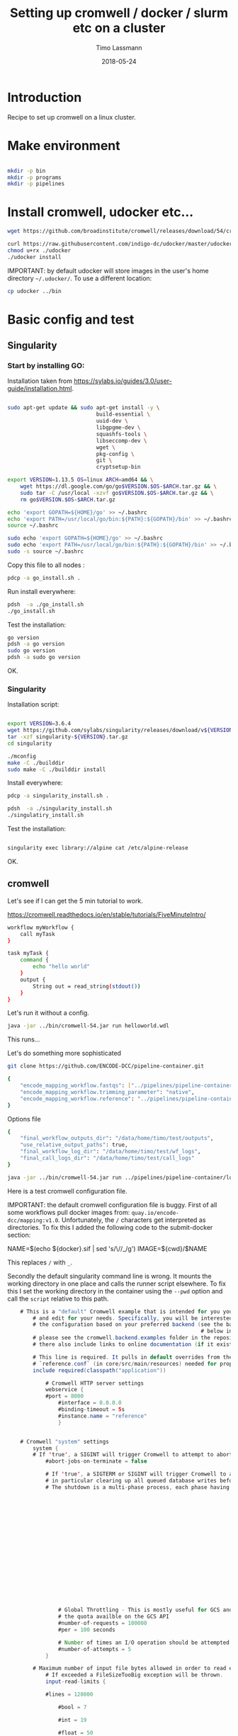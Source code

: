 #+TITLE:  Setting up cromwell / docker / slurm etc on a cluster
#+AUTHOR: Timo Lassmann
#+EMAIL:  timo.lassmann@telethonkids.org.au
#+DATE:   2018-05-24
#+LATEX_CLASS: report
#+OPTIONS:  toc:nil
#+OPTIONS: H:4
#+LATEX_CMD: xelatex

* Introduction

Recipe to set up cromwell on a linux cluster.

* Make environment

#+begin_src bash :dir /ssh:pawsey://data/home/timo

  mkdir -p bin
  mkdir -p programs
  mkdir -p pipelines
#+end_src

#+RESULTS:


* Install cromwell, udocker etc...


#+begin_src bash :dir /ssh:pawsey://data/home/timo/bin
  wget https://github.com/broadinstitute/cromwell/releases/download/54/cromwell-54.jar
#+end_src

#+begin_src bash :dir /ssh:pawsey://data/home/timo/programs
  curl https://raw.githubusercontent.com/indigo-dc/udocker/master/udocker.py > udocker
  chmod u+rx ./udocker
  ./udocker install
#+end_src
#+RESULTS:
| Info: | setup        | repo:        | /home/ubuntu/.udocker |            |       |
| Info: | udocker      | command      | line                  | interface  | 1.1.4 |
| Info: | searching    | for          | udockertools          | 1.1.4      |       |
| Info: | installing   | udockertools | 1.1.4                 |            |       |
| Info: | installation | of           | udockertools          | successful |       |


IMPORTANT: by default udocker will store images in the user's home directory =~/.udocker/=. To use a different location:

#+begin_src bash :dir /ssh:pawsey://data/home/timo/programs
  cp udocker ../bin
#+end_src


#+RESULTS:

* Basic config and test

** Singularity


*** Start by installing GO:

Installation taken from https://sylabs.io/guides/3.0/user-guide/installation.html.

#+begin_src bash :tangle /ssh:pawsey://data/home/timo/tmp/go_install.sh :shebang #!/usr/bin/env bash

  sudo apt-get update && sudo apt-get install -y \
                              build-essential \
                              uuid-dev \
                              libgpgme-dev \
                              squashfs-tools \
                              libseccomp-dev \
                              wget \
                              pkg-config \
                              git \
                              cryptsetup-bin

  export VERSION=1.13.5 OS=linux ARCH=amd64 && \
      wget https://dl.google.com/go/go$VERSION.$OS-$ARCH.tar.gz && \
      sudo tar -C /usr/local -xzvf go$VERSION.$OS-$ARCH.tar.gz && \
      rm go$VERSION.$OS-$ARCH.tar.gz

  echo 'export GOPATH=${HOME}/go' >> ~/.bashrc
  echo 'export PATH=/usr/local/go/bin:${PATH}:${GOPATH}/bin' >> ~/.bashrc
  source ~/.bashrc

  sudo echo 'export GOPATH=${HOME}/go' >> ~/.bashrc
  sudo echo 'export PATH=/usr/local/go/bin:${PATH}:${GOPATH}/bin' >> ~/.bashrc
  sudo -s source ~/.bashrc
#+end_src

Copy this file to all nodes :

#+begin_src bash :dir /ssh:pawsey://data/home/timo/tmp/
  pdcp -a go_install.sh .
#+end_src




#+RESULTS:

Run install everywhere:

#+begin_src bash :dir /ssh:pawsey://data/home/timo/tmp/
  pdsh  -a ./go_install.sh
  ./go_install.sh
#+end_src

#+RESULTS:

Test the installation:

#+begin_src bash :dir /ssh:pawsey://data/home/timo/tmp/
  go version
  pdsh -a go version
  sudo go version
  pdsh -a sudo go version
#+end_src
OK.

*** Singularity

Installation script:

#+begin_src bash :tangle /ssh:pawsey://data/home/timo/tmp/singularity_install.sh :shebang #!/usr/bin/env bash

  export VERSION=3.6.4
  wget https://github.com/sylabs/singularity/releases/download/v${VERSION}/singularity-${VERSION}.tar.gz
  tar -xzf singularity-${VERSION}.tar.gz
  cd singularity

  ./mconfig
  make -C ./builddir
  sudo make -C ./builddir install

#+end_src

Install everywhere:
#+begin_src bash :dir /ssh:pawsey://data/home/timo/tmp/
  pdcp -a singularity_install.sh .
#+end_src

#+RESULTS:

#+begin_src bash :dir /ssh:pawsey://data/home/timo/tmp/
  pdsh  -a ./singularity_install.sh
  ./singulatiry_install.sh
#+end_src


Test the installation:

#+begin_src bash :dir /ssh:pawsey://data/home/timo/tmp/

  singularity exec library://alpine cat /etc/alpine-release
#+end_src

#+RESULTS:

OK.



** cromwell
Let's see if I can get the 5 min tutorial to work.

https://cromwell.readthedocs.io/en/stable/tutorials/FiveMinuteIntro/

#+begin_src bash :tangle /ssh:pawsey://data/home/timo/tmp/helloworld.wdl
  workflow myWorkflow {
      call myTask
  }

  task myTask {
      command {
          echo "hello world"
      }
      output {
          String out = read_string(stdout())
      }
  }
#+end_src

Let's run it without a config.
#+begin_src bash :dir /ssh:pawsey://data/home/timo/tmp/  :results both
  java -jar ../bin/cromwell-54.jar run helloworld.wdl
#+end_src

#+RESULTS:

This runs...


Let's do something more sophisticated

#+begin_src bash :dir /ssh:pawsey://data/home/timo/pipelines
  git clone https://github.com/ENCODE-DCC/pipeline-container.git
#+end_src

#+RESULTS:

#+begin_src bash :tangle /ssh:pawsey://data/home/timo/tmp/EncodeMappingInput.json
  {
      "encode_mapping_workflow.fastqs": ["../pipelines/pipeline-container/local-workflows/input_data/ENCFF000VOL_chr21.fq.gz"],
      "encode_mapping_workflow.trimming_parameter": "native",
      "encode_mapping_workflow.reference": "../pipelines/pipeline-container/local-workflows/input_data/reference/GRCh38_chr21_bwa.tar.gz"
  }
#+end_src

Options file

#+begin_src bash :tangle /ssh:pawsey://data/home/timo/tmp/options.json
  {
      "final_workflow_outputs_dir": "/data/home/timo/test/outputs",
      "use_relative_output_paths": true,
      "final_workflow_log_dir": "/data/home/timo/test/wf_logs",
      "final_call_logs_dir": "/data/home/timo/test/call_logs"
  }
#+end_src


#+begin_src bash :dir /ssh:pawsey://data/home/timo/tmp/  :results both
  java -jar ../bin/cromwell-54.jar run ../pipelines/pipeline-container/local-workflows/encode_mapping_workflow.wdl -i EncodeMappingInput.json
#+end_src


Here is a test cromwell configuration file.


IMPORTANT: the default cromwell configuration file is buggy. First of all some workflows pull docker images from: =quay.io/encode-dcc/mapping:v1.0=. Unfortunately, the =/= characters get interpreted as directories.
To fix this I added the following code to the submit-docker section:

#+begin_example java
            NAME=$(echo ${docker}.sif    | sed 's/\//_/g')
            IMAGE=${cwd}/$NAME
#+end_example

This replaces =/= with =_=.

Secondly the default singularity command line is wrong. It mounts the working directory in one place and calls the runner script elsewhere. To fix this I set the working directory in the container using the =--pwd= option and call the =script= relative to this path.


#+begin_src java  :tangle /ssh:pawsey://data/home/timo/tmp/test_cromwell.conf
    # This is a "default" Cromwell example that is intended for you you to start with
        # and edit for your needs. Specifically, you will be interested to customize
        # the configuration based on your preferred backend (see the backends section
                                                             # below in the file). For backend-specific examples for you to copy paste here,
        # please see the cromwell.backend.examples folder in the repository. The files
        # there also include links to online documentation (if it exists)

        # This line is required. It pulls in default overrides from the embedded cromwell
        # `reference.conf` (in core/src/main/resources) needed for proper performance of cromwell.
        include required(classpath("application"))

            # Cromwell HTTP server settings
            webservice {
            #port = 8000
                #interface = 0.0.0.0
                #binding-timeout = 5s
                #instance.name = "reference"
                }


    # Cromwell "system" settings
        system {
        # If 'true', a SIGINT will trigger Cromwell to attempt to abort all currently running jobs before exiting
            #abort-jobs-on-terminate = false

            # If 'true', a SIGTERM or SIGINT will trigger Cromwell to attempt to gracefully shutdown in server mode,
            # in particular clearing up all queued database writes before letting the JVM shut down.
            # The shutdown is a multi-phase process, each phase having its own configurable timeout. See the Dev Wiki for more details.
                                                                                                                                   #graceful-server-shutdown = true

                                                                                                                                   # Cromwell will cap the number of running workflows at N
                                                                                                                                   #max-concurrent-workflows = 5000

                                                                                                                                   # Cromwell will launch up to N submitted workflows at a time, regardless of how many open workflow slots exist
                                                                                                                                   #max-workflow-launch-count = 50

                                                                                                                                   # Number of seconds between workflow launches
                                                                                                                                   #new-workflow-poll-rate = 20

                                                                                                                                   # Since the WorkflowLogCopyRouter is initialized in code, this is the number of workers
                                                                                                                                   #number-of-workflow-log-copy-workers = 10

                                                                                                                                   # Default number of cache read workers
                                                                                                                                   #number-of-cache-read-workers = 25

                                                                                                                                   io {
                # Global Throttling - This is mostly useful for GCS and can be adjusted to match
                # the quota availble on the GCS API
                #number-of-requests = 100000
                #per = 100 seconds

                # Number of times an I/O operation should be attempted before giving up and failing it.
                #number-of-attempts = 5
            }

        # Maximum number of input file bytes allowed in order to read each type.
            # If exceeded a FileSizeTooBig exception will be thrown.
            input-read-limits {

            #lines = 128000

                #bool = 7

                #int = 19

                #float = 50

                #string = 128000

                #json = 128000

                #tsv = 128000

                #map = 128000

                #object = 128000
                }

        abort {
            # These are the default values in Cromwell, in most circumstances there should not be a need to change them.

                # How frequently Cromwell should scan for aborts.
                scan-frequency: 30 seconds

                                                                    # The cache of in-progress aborts. Cromwell will add entries to this cache once a WorkflowActor has been messaged to abort.
                                                                    # If on the next scan an 'Aborting' status is found for a workflow that has an entry in this cache, Cromwell will not ask
                                                                                                                                  # the associated WorkflowActor to abort again.
                                                                                                                                  cache {
                        enabled: true
                                                                                                                                      # Guava cache concurrency.
                                                                                                                                      concurrency: 1
                                                                                                                                      # How long entries in the cache should live from the time they are added to the cache.
                                                                                                                                      ttl: 20 minutes
                                                                                                                                      # Maximum number of entries in the cache.
                                                                                                                                      size: 100000
                                                                                                                                      }
        }

        # Cromwell reads this value into the JVM's `networkaddress.cache.ttl` setting to control DNS cache expiration
            dns-cache-ttl: 3 minutes
            }

    workflow-options {
        # These workflow options will be encrypted when stored in the database
            #encrypted-fields: []

            # AES-256 key to use to encrypt the values in `encrypted-fields`
            #base64-encryption-key: "AAAAAAAAAAAAAAAAAAAAAAAAAAAAAAAAAAAAAAAAAAA="

            # Directory where to write per workflow logs
            #workflow-log-dir: "cromwell-workflow-logs"

            # When true, per workflow logs will be deleted after copying
            #workflow-log-temporary: true

            # Workflow-failure-mode determines what happens to other calls when a call fails. Can be either ContinueWhilePossible or NoNewCalls.
            # Can also be overridden in workflow options. Defaults to NoNewCalls. Uncomment to change:
        #workflow-failure-mode: "ContinueWhilePossible"

            default {
            # When a workflow type is not provided on workflow submission, this specifies the default type.
                #workflow-type: WDL

                # When a workflow type version is not provided on workflow submission, this specifies the default type version.
                #workflow-type-version: "draft-2"

                # To set a default hog group rather than defaulting to workflow ID:
                #hogGroup: "static"
                }
    }

    # Optional call-caching configuration.
        call-caching {
        # Allows re-use of existing results for jobs you've already run
                                                         # (default: false)
                                                         #enabled = false

                                                         # Whether to invalidate a cache result forever if we cannot reuse them. Disable this if you expect some cache copies
                                                                                                                                                         # to fail for external reasons which should not invalidate the cache (e.g. auth differences between users):
            # (default: true)
                #invalidate-bad-cache-results = true

                # The maximum number of times Cromwell will attempt to copy cache hits before giving up and running the job.
                #max-failed-copy-attempts = 1000000

                # blacklist-cache {
                #   # The call caching blacklist cache is off by default. This cache is used to blacklist cache hits based on cache
                #   # hit ids or buckets of cache hit paths that Cromwell has previously failed to copy for permissions reasons.
                #   enabled: true
                #
                #   # A blacklist grouping can be specified in workflow options which will inform the blacklister which workflows
                #   # should share a blacklist cache.
                #   groupings {
                        #     workflow-option: call-cache-blacklist-group
                        #     concurrency: 10000
                        #     ttl: 2 hours
                        #     size: 1000
                        #   }
                #
                #   buckets {
                    #     # Guava cache concurrency.
                        #     concurrency: 10000
                        #     # How long entries in the cache should live from the time of their last access.
                        #     ttl: 20 minutes
                        #     # Maximum number of entries in the cache.
                        #     size: 1000
                        #   }
                #
                #   hits {
                    #     # Guava cache concurrency.
                        #     concurrency: 10000
                        #     # How long entries in the cache should live from the time of their last access.
                        #     ttl: 20 minutes
                        #     # Maximum number of entries in the cache.
                        #     size: 100000
                        #   }
                #
                # }
    }


    docker {
        hash-lookup {
            # Set this to match your available quota against the Google Container Engine API
                #gcr-api-queries-per-100-seconds = 1000

                # Time in minutes before an entry expires from the docker hashes cache and needs to be fetched again
                #cache-entry-ttl = "20 minutes"

                # Maximum number of elements to be kept in the cache. If the limit is reached, old elements will be removed from the cache
                #cache-size = 200

                # How should docker hashes be looked up. Possible values are "local" and "remote"
                # "local": Lookup hashes on the local docker daemon using the cli
                # "remote": Lookup hashes on docker hub and gcr
                #method = "remote"
                }
    }

    engine {
        # This instructs the engine which filesystems are at its disposal to perform any IO operation that it might need.
            # For instance, WDL variables declared at the Workflow level will be evaluated using the filesystems declared here.
            # If you intend to be able to run workflows with this kind of declarations:
            # workflow {
            #    String str = read_string("gs://bucket/my-file.txt")
                # }
        # You will need to provide the engine with a gcs filesystem
            # Note that the default filesystem (local) is always available.
            filesystems {
            #  gcs {
                #    auth = "application-default"
                    #    # Google project which will be billed for the requests
                                                                           #    project = "google-billing-project"
                                                                           #  }
            #  oss {
                #    auth {
                    #      endpoint = ""
                        #      access-id = ""
                        #      access-key = ""
                        #      security-token = ""
                        #    }
                #  }
            local {
                #enabled: true
                    }
        }
    }

    # You probably don't want to override the language factories here, but the strict-validation and enabled fields might be of interest:
        #
        # `enabled`: Defaults to `true`. Set to `false` to disallow workflows of this language/version from being run.
        # `strict-validation`: Specifies whether workflows fail if the inputs JSON (or YAML) file contains values which the workflow did not ask for (and will therefore have no effect).
                                                                           languages {
            WDL {
                versions {
                    "draft-2" {
                        # language-factory = "languages.wdl.draft2.WdlDraft2LanguageFactory"
                            # config {
                            #   strict-validation: true
                            #   enabled: true
                            #   caching {
                                #     # WDL Draft 2 namespace caching is off by default, this value must be set to true to enable it.
                                #     enabled: false
                                #     # Guava cache concurrency
                                #     concurrency: 2
                                #     # How long entries in the cache should live from the time of their last access.
                                #     ttl: 20 minutes
                                #     # Maximum number of entries in the cache (i.e. the number of workflow source + imports => namespace entries).
                                #     size: 1000
                                #   }
                            # }
                    }
                    # draft-3 is the same as 1.0 so files should be able to be submitted to Cromwell as 1.0
                        # "draft-3" {
                        # language-factory = "languages.wdl.draft3.WdlDraft3LanguageFactory"
                            # config {
                            #   strict-validation: true
                            #   enabled: true
                            # }
                        # }
                    "1.0" {
                        # 1.0 is just a rename of draft-3, so yes, they really do use the same factory:
                            # language-factory = "languages.wdl.draft3.WdlDraft3LanguageFactory"
                                # config {
                                #   strict-validation: true
                                #   enabled: true
                                # }
                    }
                }
            }
            CWL {
                versions {
                    "v1.0" {
                        # language-factory = "languages.cwl.CwlV1_0LanguageFactory"
                            # config {
                            #   strict-validation: false
                            #   enabled: true
                            # }
                    }
                }
            }
                                                                                                                                                                                        }

    backend {
        default = slurm

            providers {
            slurm {
                actor-factory = "cromwell.backend.impl.sfs.config.ConfigBackendLifecycleActorFactory"
                config {
                    runtime-attributes = """
                    Int runtime_minutes = 600
                    Int cpu = 1
                    Int? requested_memory_mb_per_core
                    Int? memory_mb
                    String? docker
                    """

                    submit = """
                    sbatch \
                    --wait \
                    -J ${job_name} \
                    -D ${cwd} \
                    -o ${out} \
                    -e ${err} \
                    -t ${runtime_minutes} \
                    ${true="--cpus-per-task=" false="" defined(cpu)}${cpu}  \
                    ${true="--mem=" false="" defined(memory_mb)}${memory_mb}  \
                    ${true="--mem-per-cpu=" false="" defined(requested_memory_mb_per_core)}${requested_memory_mb_per_core}  \
                    --wrap "/bin/bash ${script}"
                    """

                    submit-docker = """
                    # Ensure singularity is loaded if it's installed as a module
                    # module load Singularity/3.0.1

                    # Build the Docker image into a singularity image
                    # NAME=echo ${docker}.sif | sed 's/\//_/g'
                    # NAME=$(echo ${docker}.sif    | sed 's/\//_/g')
                    # IMAGE=${cwd}/$NAME
                             # singularity build $IMAGE docker://${docker}

                             if [ -z $SINGULARITY_CACHEDIR ];
                             then CACHE_DIR=$HOME/.singularity/cache
                             else CACHE_DIR=$SINGULARITY_CACHEDIR
                                      fi
                                      # Make sure cache dir exists so lock file can be created by flock
                                      mkdir -p $CACHE_DIR
                                      LOCK_FILE=$CACHE_DIR/singularity_pull_flock
                                      # Create an exclusive filelock with flock. --verbose is useful for
                             # for debugging, as is the echo command. These show up in `stdout.submit`.
                             flock --verbose --exclusive --timeout 900 $LOCK_FILE \
                             singularity exec --containall docker://${docker} \
                             echo "successfully pulled ${docker}!"

                             echo "$IMAGE"
                             # Submit the script to SLURM
                             sbatch \
                             --wait \
                             -J ${job_name} \
                             -D ${cwd} \
                             -o ${cwd}/execution/stdout \
                             -e ${cwd}/execution/stderr \
                             -t ${runtime_minutes} \
                             ${true="--cpus-per-task=" false="" defined(cpu)}${cpu}  \
                             ${true="--mem=" false="" defined(memory_mb)}${memory_mb}  \
                             ${true="--mem-per-cpu=" false="" defined(requested_memory_mb_per_core)}${requested_memory_mb_per_core}  \
                             --wrap "singularity exec --containall --bind ${cwd}:${docker_cwd} --pwd ${docker_cwd} docker://${docker}  ${job_shell} execution/script"
                             """

                             kill = "scancel ${job_id}"
                             check-alive = "squeue -j ${job_id}"
                             job-id-regex = "Submitted batch job (\\d+).*"
                             }
                    }
        }
    }
    # Here is where you can define the backend providers that Cromwell understands.
        # The default is a local provider.
        # To add additional backend providers, you should copy paste additional backends
        # of interest that you can find in the cromwell.example.backends folder
        # folder at https://www.github.com/broadinstitute/cromwell
        # Other backend providers include SGE, SLURM, Docker, udocker, Singularity. etc.
            # Don't forget you will need to customize them for your particular use case.
            backend {
                # Override the default backend.
                    #default = "LocalExample"

                    # The list of providers.
                    providers {
                    # Copy paste the contents of a backend provider in this section
                    # Examples in cromwell.example.backends include:
                    # LocalExample: What you should use if you want to define a new backend provider
                    # AWS: Amazon Web Services
                    # BCS: Alibaba Cloud Batch Compute
                    # TES: protocol defined by GA4GH
                    # TESK: the same, with kubernetes support
                    # Google Pipelines, v2 (PAPIv2)
                    # Docker
                    # Singularity: a container safe for HPC
                    # Singularity+Slurm: and an example on Slurm
                    # udocker: another rootless container solution
                    # udocker+slurm: also exemplified on slurm
                    # HtCondor: workload manager at UW-Madison
                    # LSF: the Platform Load Sharing Facility backend
                    # SGE: Sun Grid Engine
                    # SLURM: workload manager

                    # Note that these other backend examples will need tweaking and configuration.
                    # Please open an issue https://www.github.com/broadinstitute/cromwell if you have any questions

                    # The local provider is included by default. This is an example.
                    # Define a new backend provider.
                    LocalExample {
                            # The actor that runs the backend. In this case, it's the Shared File System (SFS) ConfigBackend.
                                actor-factory = "cromwell.backend.impl.sfs.config.ConfigBackendLifecycleActorFactory"

                                # The backend custom configuration.
                                config {

                                # Optional limits on the number of concurrent jobs
                                #concurrent-job-limit = 5

                                # If true submits scripts to the bash background using "&". Only usefull for dispatchers that do NOT submit
                                # the job and then immediately return a scheduled job id.
                                run-in-background = true
                                # `temporary-directory` creates the temporary directory for commands.
#
# If this value is not set explicitly, the default value creates a unique temporary directory, equivalent to:
# temporary-directory = "$(mktemp -d \"$PWD\"/tmp.XXXXXX)"
#
# The expression is run from the execution directory for the script. The expression must create the directory
# if it does not exist, and then return the full path to the directory.
#
# To create and return a non-random temporary directory, use something like:
# temporary-directory = "$(mkdir -p /tmp/mydir && echo /tmp/mydir)"

# `script-epilogue` configures a shell command to run after the execution of every command block.
#
# If this value is not set explicitly, the default value is `sync`, equivalent to:
# script-epilogue = "sync"
#
# To turn off the default `sync` behavior set this value to an empty string:
# script-epilogue = ""

# `glob-link-command` specifies command used to link glob outputs, by default using hard-links.
# If filesystem doesn't allow hard-links (e.g., beeGFS), change to soft-links as follows:
# glob-link-command = "ln -sL GLOB_PATTERN GLOB_DIRECTORY"

# The list of possible runtime custom attributes.
runtime-attributes = """
String? docker
String? docker_user
"""

# Submit string when there is no "docker" runtime attribute.
submit = "/usr/bin/env bash ${script}"

# Submit string when there is a "docker" runtime attribute.
submit-docker = """
docker run \
--rm -i \
${"--user " + docker_user} \
--entrypoint ${job_shell} \
-v ${cwd}:${docker_cwd} \
${docker} ${docker_script}
"""

# Root directory where Cromwell writes job results.  This directory must be
# visible and writeable by the Cromwell process as well as the jobs that Cromwell
# launches.
root = "cromwell-executions"

# Root directory where Cromwell writes job results in the container. This value
# can be used to specify where the execution folder is mounted in the container.
# it is used for the construction of the docker_cwd string in the submit-docker
# value above.
dockerRoot = "/cromwell-executions"
# The defaults for runtime attributes if not provided.
default-runtime-attributes {
                failOnStderr: false
                continueOnReturnCode: 0
             }
                            }
                        }
                }
            }

    services {
        MetadataService {

            # This class is the "default" database backed implementation:
                # class = "cromwell.services.metadata.impl.MetadataServiceActor"
                # config {
                #   # For the standard MetadataService implementation, cromwell.services.metadata.impl.MetadataServiceActor:
                #   #   Set this value to "Inf" to turn off metadata summary refresh.  The default value is currently "1 second".
                #   metadata-summary-refresh-interval = "Inf"
                #
                #   #   Set this value to the maximum number of metadata rows to be considered per summarization cycle.
                #   metadata-summary-refresh-limit = 5000
                #
                #   #   For higher scale environments, e.g. many workflows and/or jobs, DB write performance for metadata events
                #   #   can improved by writing to the database in batches. Increasing this value can dramatically improve overall
                #   #   performance but will both lead to a higher memory usage as well as increase the risk that metadata events
                #   #   might not have been persisted in the event of a Cromwell crash.
                #   #
                #   #   For normal usage the default value of 200 should be fine but for larger/production environments we recommend a
                #   #   value of at least 500. There'll be no one size fits all number here so we recommend benchmarking performance and
                #   #   tuning the value to match your environment.
                #   db-batch-size = 200
                #
                #   #   Periodically the stored metadata events will be forcibly written to the DB regardless of if the batch size
                #   #   has been reached. This is to prevent situations where events wind up never being written to an incomplete batch
                #   #   with no new events being generated. The default value is currently 5 seconds
                #   db-flush-rate = 5 seconds
                #
                #   # Kill metadata SQL queries that run so long that the associated request will likely already have timed out.
                #   # The intention is to return resources to the system within a reasonable timeframe to avoid OOM incidents.
                #   # See also `akka.http.server.request-timeout`.
                #   metadata-read-query-timeout = "Inf"
                #
                #   # Limit the number of rows from METADATA_ENTRY that will be fetched to produce metadata responses.
                #   # This limit takes into account the effects of `includeKey`, `excludeKey` and `includeSubworkflows`
                #   # request parameters; only the rows required to be retrieved from the database to compose the response
                #   # count against this limit.
                #   metadata-read-row-number-safety-threshold = 1000000
                # }

            # Alternative 1: Pub sub implementation:
            # class = "cromwell.services.metadata.impl.MetadataServiceActor"
                # config {
                #   # For the Google PubSub MetadataService implementation: cromwell.services.metadata.impl.pubsub.PubSubMetadataServiceActor:
                #   #   Google project
                #   project = "my-project"
                #   #   The auth *must* be a service-account auth with JSON auth.
                #   auth = "service-account"
                #   #   The PubSub topic to write to. Will be created if it doesn't already exist. Defaults to "cromwell-metadata"
                #   topic = "cromwell-metadata"
                #   #   An optional PubSub subscription name. If supplied and if it doesn't already exist, it will be created and
                #   #   subscribed to the topic
                #   #   subscription = "optional-subscription"
                #   #   An application name to set on your PubSub interaction.
                #   appName = "cromwell"
                # }

            # Alternative 2: Hybrid (classic + carbonite) implementation:
            # class = "cromwell.services.metadata.hybridcarbonite.HybridMetadataServiceActor"
                # config {
                #   # This section can also contain the same set of options as would be present in the 'config' section of the
                #   # default (cromwell.services.metadata.impl.MetadataServiceActor) config
                #
                #   # The carbonite section contains carbonite-specific options
                #   carbonite-metadata-service {
                    #
    #     # Which bucket to use for storing or retrieving metadata JSON
         #     bucket = "carbonite-test-bucket"
         #
         #     # Limit on bytes we attempt to read from the bucket when retrieving a JSON
         #     # This refers to the uncompressed size of a downloaded file. Sizes shown in the GCS interface are highly compressed.
         #     bucket-read-limit-bytes = 150000000
         #
         #     # A filesytem able to access the specified bucket:
         #     filesystems {
         #       gcs {
         #         # A reference to the auth to use for storing and retrieving metadata:
         #         auth = "application-default"
         #       }
         #     }
         #
         #     # Metadata freezing configuration. All of these entries are optional and default to the values shown below.
         #     # In particular, the default value of `Inf` for `initial-interval` turns off metadata freezing, so an explict
         #     # non-`Inf` value would need to be chosen for that parameter to turn metadata freezing on.
         #     metadata-freezing {
         #       # How often Cromwell should check for metadata ready for freezing. Set the `initial-interval` value to "Inf"
         #       # (or leave the default unchanged) to turn off metadata freezing. Both interval parameters must be durations,
         #       # if initial is finite then max must be greater than initial, and multiplier must be a number greater than 1.
         #       initial-interval = Inf
         #       max-interval = 5 minutes
         #       multiplier = 1.1
         #
         #       # Only freeze workflows whose summary entry IDs are greater than or equal to `minimum-summary-entry-id`.
         #       minimum-summary-entry-id = 0
         #
         #       # Whether to output log messages whenever freezing activity is started or completed (this can be problematically
         #       # noisy in some CI circumstances).
         #       debug-logging = true
         #     }
         #
         #     # Metadata deletion configuration.
         #     metadata-deletion {
         #
         #       # How long to wait after system startup before the first metadata deletion action.
         #       # This is potentially useful to avoid overwhelming a newly-starting Cromwell service with lots of deletion activity.
         #       initial-delay = 5 minutes
         #
         #       # How often Cromwell should check for metadata ready for deletion. Set this value to "Inf" to turn off metadata deletion.
         #       # The default value is currently "Inf".
         #       interval = Inf
         #
         #       # Upper limit for the number of workflows which Cromwell will process during a single scheduled metadata deletion event.
         #       # The default value is currently "200".
         #       batch-size = 200
         #
         #       # Minimum time between a workflow completion and deletion of its metadata from the database.
         #       # Note: Metadata is only eligible for deletion if it has already been carbonited.
         #       # The default value is currently "24 hours".
         #       delay-after-workflow-completion = 24 hours
         #     }
         #   }
         # }
       }

       Instrumentation {
         # StatsD - Send metrics to a StatsD server over UDP
         # class = "cromwell.services.instrumentation.impl.statsd.StatsDInstrumentationServiceActor"
         # config {
         #   hostname = "localhost"
         #   port = 8125
         #   prefix = "" # can be used to prefix all metrics with an api key for example
         #   flush-rate = 1 second # rate at which aggregated metrics will be sent to statsd
         # }

         # Stackdriver - Send metrics to Google's monitoring API
         # class = "cromwell.services.instrumentation.impl.stackdriver.StackdriverInstrumentationServiceActor"
         # config {
         #   # auth scheme can be `application_default` or `service_account`
         #   auth = "service-account"
         #   google-project = "my-project"
         #   # rate at which aggregated metrics will be sent to Stackdriver API, must be 1 minute or more.
         #   flush-rate = 1 minute
         #   # below 3 keys are attached as labels to each metric. `cromwell-perf-test-case` is specifically meant for perf env.
         #   cromwell-instance-identifier = "cromwell-101"
         #   cromwell-instance-role = "role"
         #   cromwell-perf-test-case = "perf-test-1"
         # }
       }
       HealthMonitor {
         config {

           #####
           # Choose what to monitor:
           #####

           # If you want to check the availability of the PAPI or PAPIv2 services, list them here.
           # If provided, all values here *MUST* be valid PAPI or PAPIv2 backend names in the Backends stanza.
           # NB: requires 'google-auth-name' to be set
           # check-papi-backends: [ PAPIv2 ]

           # If you want to check connection to GCS (NB: requires 'google-auth-name' and 'gcs-bucket-to-check' to be set):
           # check-gcs: true

           # If you want to check database connectivity:
           # check-engine-database: true

           # If you want to check dockerhub availability:
           # check-dockerhub: true

           # If you want to check that Carboniter has read access to objects in its GCS bucket
           # check-carboniter-gcs-access: true

           #####
           # General health monitor configuration:
           #####

           # How long to wait between status check sweeps
           # check-refresh-time = 5 minutes

           # For any given status check, how long to wait before assuming failure
           # check-timeout = 1 minute

           # For any given status datum, the maximum time a value will be kept before reverting back to "Unknown"
           # status-ttl = 15 minutes

           # For any given status check, how many times to retry a failure before setting status to failed. Note this
           # is the number of retries before declaring failure, not the total number of tries which is 1 more than
           # the number of retries.
           # check-failure-retry-count = 3

           # For any given status check, how long to wait between failure retries.
           # check-failure-retry-interval = 30 seconds

           #####
           # GCS- and PAPI-specific configuration options:
           #####

           # The name of an authentication scheme to use for e.g. pinging PAPI and GCS. This should be either an application
           # default or service account auth, otherwise things won't work as there'll not be a refresh token where you need
           # them.
           # google-auth-name = application-default

           # A *bucket* in GCS to periodically stat to check for connectivity. This must be accessible by the auth mode
           # specified by google-auth-name
           # NB: This is a *bucket name*, not a URL and not an *object*. With 'some-bucket-name', Cromwell would ping gs://some-bucket-name
           # gcs-bucket-to-check = some-bucket-name

           # A path to the GCS canary-object which you would like to use in `Carboniter GCS access check`
           # The path should not include bucket name, since bucket name will be taken from the Carboniter configuration
           # gcs-object-to-check-carboniter-access = "healthcheck.txt"
         }
       }
       LoadController {
         config {
           # The load controller service will periodically look at the status of various metrics its collecting and make an
           # assessment of the system's load. If necessary an alert will be sent to the rest of the system.
           # This option sets how frequently this should happen
           # To disable load control, set this to "Inf"
           # control-frequency = 5 seconds
         }
       }
     }

     database {
       # mysql example
       #driver = "slick.driver.MySQLDriver$"

       # see all possible parameters and default values here:
       # http://slick.lightbend.com/doc/3.2.0/api/index.html#slick.jdbc.JdbcBackend$DatabaseFactoryDef@forConfig(String,Config,Driver):Database
       #db {
       #  driver = "com.mysql.jdbc.Driver"
       #  url = "jdbc:mysql://host/cromwell?rewriteBatchedStatements=true"
       #  user = "user"
       #  password = "pass"
       #  connectionTimeout = 5000
       #}

       # For batch inserts the number of inserts to send to the DB at a time
       # insert-batch-size = 2000

       migration {
         # For databases with a very large number of symbols, selecting all the rows at once can generate a variety of
         # problems. In order to avoid any issue, the selection is paginated. This value sets how many rows should be
         # retrieved and processed at a time, before asking for the next chunk.
         #read-batch-size = 100000

         # Because a symbol row can contain any arbitrary wdl value, the amount of metadata rows to insert from a single
         # symbol row can vary from 1 to several thousands (or more). To keep the size of the insert batch from growing out
         # of control we monitor its size and execute/commit when it reaches or exceeds writeBatchSize.
         #write-batch-size = 100000
       }

       # To customize the metadata database connection, create a block under `database` with the metadata database settings.
       #
       # For example, the default database stores all data in memory. This commented out block would store `metadata` in an
       # hsqldb file, without modifying the internal engine database connection.
       #
       # The value `${uniqueSchema}` is always replaced with a unqiue UUID on each cromwell startup.
       #
       # This feature should be considered experimental and likely to change in the future.

       #metadata {
       #  profile = "slick.jdbc.HsqldbProfile$"
       #  db {
       #    driver = "org.hsqldb.jdbcDriver"
       #    url = "jdbc:hsqldb:file:metadata-${uniqueSchema};shutdown=false;hsqldb.tx=mvcc"
       #    connectionTimeout = 3000
       #  }
       #}

       # Postgresql example
       #database {
       #  profile = "slick.jdbc.PostgresProfile$"
       #  db {
       #    driver = "org.postgresql.Driver"
       #    url = "jdbc:postgresql://localhost:5432/cromwell"
       #    user = ""
       #    password = ""
       #    port = 5432
       #    connectionTimeout = 5000
       #  }
       #}
     }

#+end_src


* Run jobs:

#+BEGIN_SRC bash    :dir /ssh:pawsey://data/home/timo/tmp/  :results both
  java -jar -Dconfig.file=test_cromwell.conf  -Dbackend.default=slurm -Ddocker.hash-lookup.enabled=false ../bin/cromwell-54.jar run ../pipelines/pipeline-container/local-workflows/encode_mapping_workflow.wdl -i EncodeMappingInput.json
#+END_SRC


In server mode:

1) start server:

   (IMPORTANT: on a computer with limited disk space make sure the singularity cache directory is set correctly:
   #+begin_example bash 
      export SINGULARITY_CACHEDIR=/path/to/shared/cache
   #+end_example

   #+begin_example bash
   java -jar -Dconfig.file=test_cromwell.conf  -Dbackend.default=slurm  -Ddocker.hash-lookup.enabled=false ../bin/cromwell-54.jar server
   #+end_example

2) submit jobs:

   #+begin_example bash
   java -jar ../bin/cromwell-54.jar submit -i EncodeMappingInput.json -o options.json -h http://localhost:8000 ../pipelines/pipeline-container/local-workflows/encode_mapping_workflow.wdl
   #+end_example



** udocker (not needed anymore)
#+begin_src bash :dir /ssh:pawsey://data/home/timo/programs
  export UDOCKER_DIR="/data/udocker"
  export PATH=/data/home/timo/bin/:$PATH
#+END_SRC

Test configuration:

#+begin_src bash :dir /ssh:pawsey://data/home/timo/
  export UDOCKER_DIR="/data/udocker"
  export PATH=/data/home/timo/bin/:$PATH
  udocker pull debian
  udocker create --name=debtest debian
  udocker run debtest cat /etc/*-release
#+end_src

#+begin_src bash :dir /ssh:pawsey://data/home/timo/ :results both
  export UDOCKER_DIR="/data/udocker"
  export PATH=/data/home/timo/bin/:$PATH
  udocker run debtest cat /etc/os-release
#+end_src

#+RESULTS:
| PRETTY_NAME="Debian             | GNU/Linux  | 10 | (buster)" |
| NAME="Debian                   | GNU/Linux" |    |           |
| 10                             |            |    |           |
| VERSION="10                    | (buster)"  |    |           |
| VERSION_CODENAME=buster         |            |    |           |
| ID=debian                      |            |    |           |
| https://www.debian.org/        |            |    |           |
| https://www.debian.org/support |            |    |           |
| https://bugs.debian.org/       |            |    |           |

Ok this seems to work.

Need to set this up so all users use the same udocker config and have udocker look for containers in =/data/udocker/=.
